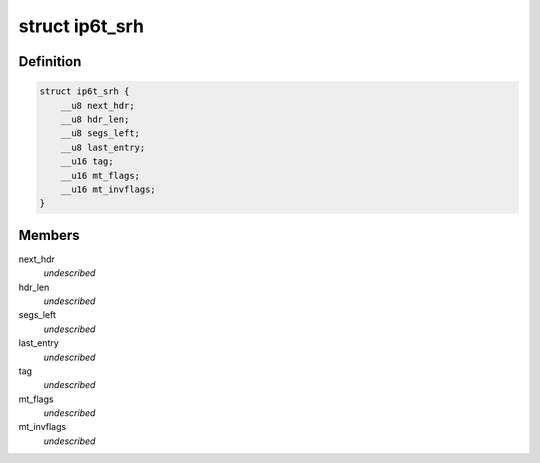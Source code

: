 .. -*- coding: utf-8; mode: rst -*-
.. src-file: include/uapi/linux/netfilter_ipv6/ip6t_srh.h

.. _`ip6t_srh`:

struct ip6t_srh
===============

.. c:type:: struct ip6t_srh

    SRH match options @ next_hdr: Next header field of SRH @ hdr_len: Extension header length field of SRH @ segs_left: Segments left field of SRH @ last_entry: Last entry field of SRH @ tag: Tag field of SRH @ mt_flags: match options @ mt_invflags: Invert the sense of match options

.. _`ip6t_srh.definition`:

Definition
----------

.. code-block:: c

    struct ip6t_srh {
        __u8 next_hdr;
        __u8 hdr_len;
        __u8 segs_left;
        __u8 last_entry;
        __u16 tag;
        __u16 mt_flags;
        __u16 mt_invflags;
    }

.. _`ip6t_srh.members`:

Members
-------

next_hdr
    *undescribed*

hdr_len
    *undescribed*

segs_left
    *undescribed*

last_entry
    *undescribed*

tag
    *undescribed*

mt_flags
    *undescribed*

mt_invflags
    *undescribed*

.. This file was automatic generated / don't edit.

